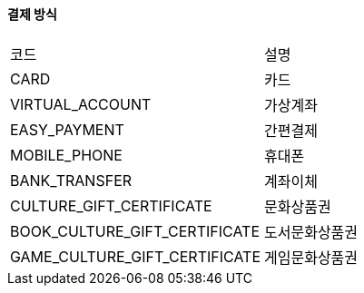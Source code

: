 ==== 결제 방식
|===
| 코드                        | 설명
| CARD                        | 카드
| VIRTUAL_ACCOUNT             | 가상계좌
| EASY_PAYMENT                | 간편결제
| MOBILE_PHONE                | 휴대폰
| BANK_TRANSFER               | 계좌이체
| CULTURE_GIFT_CERTIFICATE    | 문화상품권
| BOOK_CULTURE_GIFT_CERTIFICATE | 도서문화상품권
| GAME_CULTURE_GIFT_CERTIFICATE | 게임문화상품권
|===
